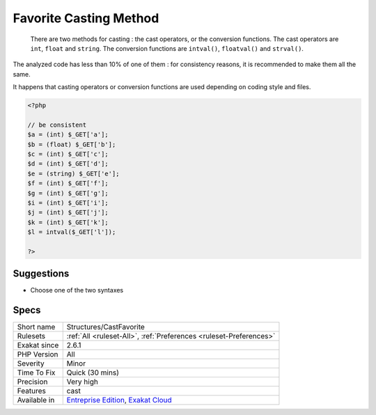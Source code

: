 .. _structures-castfavorite:

.. _favorite-casting-method:

Favorite Casting Method
+++++++++++++++++++++++

  There are two methods for casting : the cast operators, or the conversion functions. The cast operators are ``int``, ``float`` and ``string``. The conversion functions are ``intval()``, ``floatval()`` and ``strval()``.

The analyzed code has less than 10% of one of them : for consistency reasons, it is recommended to make them all the same. 

It happens that casting operators or conversion functions are used depending on coding style and files.

.. code-block:: php
   
   <?php
   
   // be consistent
   $a = (int) $_GET['a'];
   $b = (float) $_GET['b'];
   $c = (int) $_GET['c'];
   $d = (int) $_GET['d'];
   $e = (string) $_GET['e'];
   $f = (int) $_GET['f'];
   $g = (int) $_GET['g'];
   $i = (int) $_GET['i'];
   $j = (int) $_GET['j'];
   $k = (int) $_GET['k'];
   $l = intval($_GET['l']);
   
   ?>

Suggestions
___________

* Choose one of the two syntaxes




Specs
_____

+--------------+-------------------------------------------------------------------------------------------------------------------------+
| Short name   | Structures/CastFavorite                                                                                                 |
+--------------+-------------------------------------------------------------------------------------------------------------------------+
| Rulesets     | :ref:`All <ruleset-All>`, :ref:`Preferences <ruleset-Preferences>`                                                      |
+--------------+-------------------------------------------------------------------------------------------------------------------------+
| Exakat since | 2.6.1                                                                                                                   |
+--------------+-------------------------------------------------------------------------------------------------------------------------+
| PHP Version  | All                                                                                                                     |
+--------------+-------------------------------------------------------------------------------------------------------------------------+
| Severity     | Minor                                                                                                                   |
+--------------+-------------------------------------------------------------------------------------------------------------------------+
| Time To Fix  | Quick (30 mins)                                                                                                         |
+--------------+-------------------------------------------------------------------------------------------------------------------------+
| Precision    | Very high                                                                                                               |
+--------------+-------------------------------------------------------------------------------------------------------------------------+
| Features     | cast                                                                                                                    |
+--------------+-------------------------------------------------------------------------------------------------------------------------+
| Available in | `Entreprise Edition <https://www.exakat.io/entreprise-edition>`_, `Exakat Cloud <https://www.exakat.io/exakat-cloud/>`_ |
+--------------+-------------------------------------------------------------------------------------------------------------------------+


